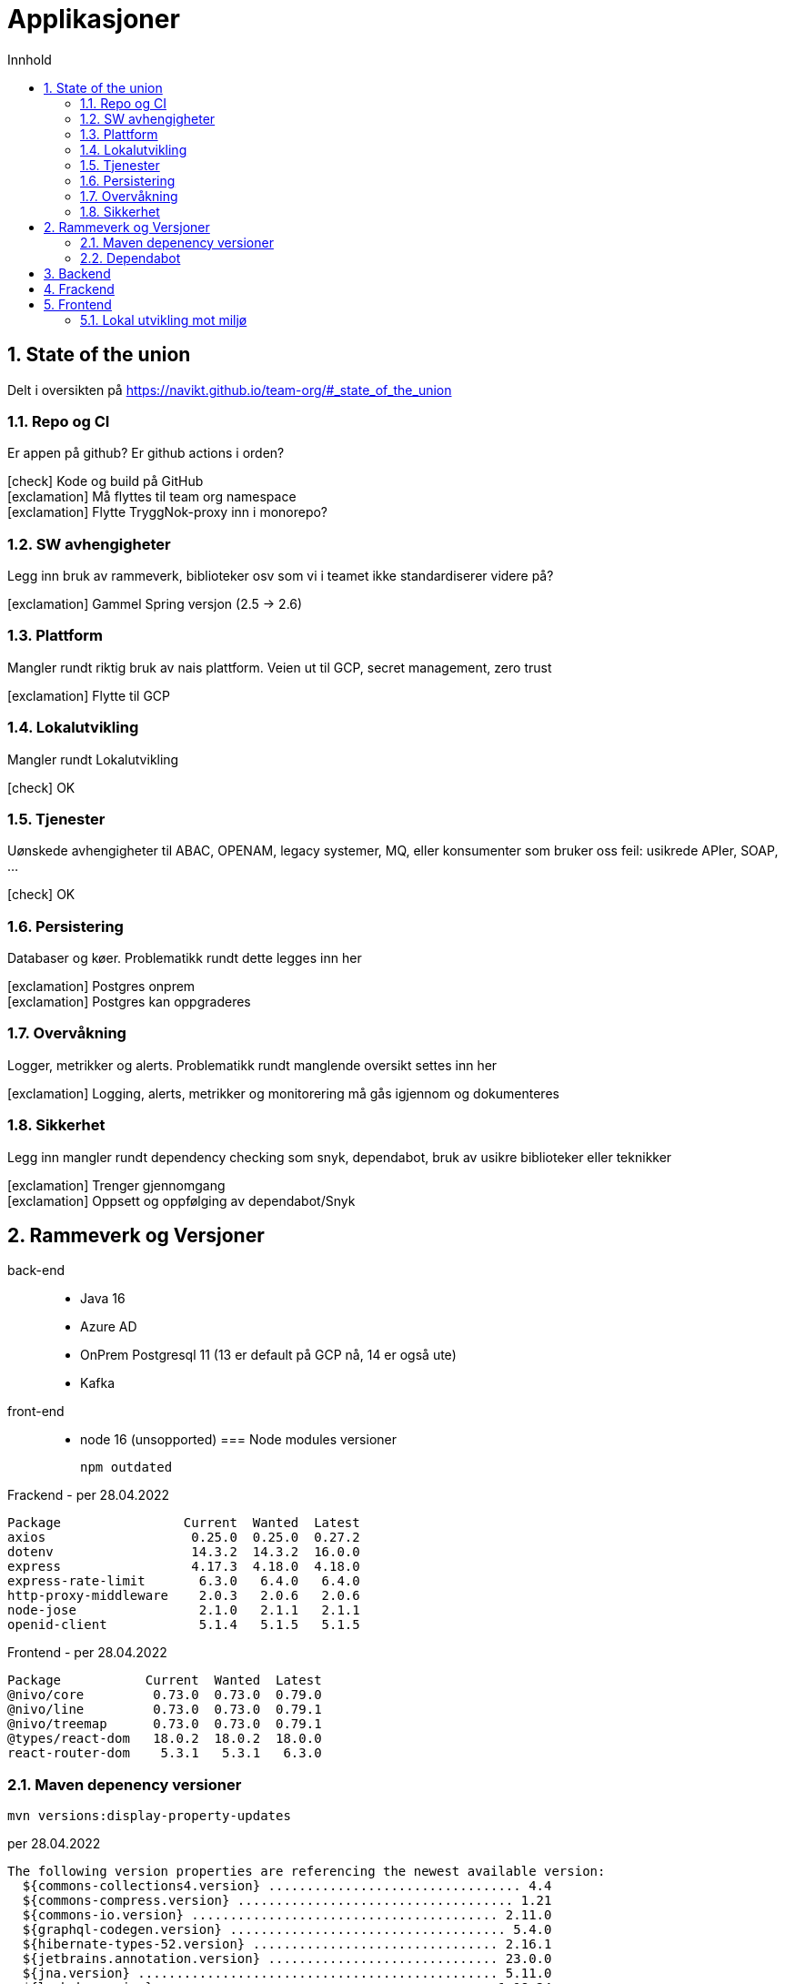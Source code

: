 :sectnums:
:sectanchors:
:toc: left
:toclevels: 2
:toc-title: Innhold
:icons: font

= Applikasjoner

== State of the union

Delt i oversikten på https://navikt.github.io/team-org/#_state_of_the_union

=== Repo og CI
Er appen på github? Er github actions i orden?

****
icon:check[role=green] Kode og build på GitHub +
icon:exclamation[role=yellow] Må flyttes til team org namespace +
icon:exclamation[role=yellow] Flytte TryggNok-proxy inn i monorepo? +
****


=== SW avhengigheter
Legg inn bruk av rammeverk, biblioteker osv som vi i teamet ikke standardiserer videre på?

****
icon:exclamation[role=yellow] Gammel Spring versjon (2.5 -> 2.6)
****

=== Plattform
Mangler rundt riktig bruk av nais plattform. Veien ut til GCP, secret management, zero trust

****
icon:exclamation[role=yellow] Flytte til GCP
****

=== Lokalutvikling
Mangler rundt Lokalutvikling

****
icon:check[role=green] OK
****

=== Tjenester
Uønskede avhengigheter til ABAC, OPENAM, legacy systemer, MQ, eller konsumenter som bruker oss feil: usikrede APIer, SOAP, ...

****
icon:check[role=green] OK
****

=== Persistering
Databaser og køer. Problematikk rundt dette legges inn her

****
icon:exclamation[role=yellow] Postgres onprem +
icon:exclamation[role=yellow] Postgres kan oppgraderes +
****

=== Overvåkning
Logger, metrikker og alerts. Problematikk rundt manglende oversikt settes inn her

****
icon:exclamation[role=yellow] Logging, alerts, metrikker og monitorering må gås igjennom og dokumenteres
****

=== Sikkerhet
Legg inn mangler rundt dependency checking som snyk, dependabot, bruk av usikre biblioteker eller teknikker

****
icon:exclamation[role=yellow] Trenger gjennomgang +
icon:exclamation[role=yellow] Oppsett og oppfølging av dependabot/Snyk +
****

== Rammeverk og Versjoner

back-end::
* Java 16
//* Spring
//- boot     (Parent pom  2.6.3 -> 2.6.4)
//- cloud
//- graphql
* Azure AD
* OnPrem Postgresql 11   (13 er default på GCP nå, 14 er også ute)
* Kafka
front-end::
* node 16 (unsopported)
//* typescript 3.9
//* React 16
//* nav-frontend (Ikke nye 'Aksel')
//
=== Node modules versioner

  npm outdated

.Frackend - per 28.04.2022
----
Package                Current  Wanted  Latest
axios                   0.25.0  0.25.0  0.27.2
dotenv                  14.3.2  14.3.2  16.0.0
express                 4.17.3  4.18.0  4.18.0
express-rate-limit       6.3.0   6.4.0   6.4.0
http-proxy-middleware    2.0.3   2.0.6   2.0.6
node-jose                2.1.0   2.1.1   2.1.1
openid-client            5.1.4   5.1.5   5.1.5
----

.Frontend - per 28.04.2022
----
Package           Current  Wanted  Latest
@nivo/core         0.73.0  0.73.0  0.79.0
@nivo/line         0.73.0  0.73.0  0.79.1
@nivo/treemap      0.73.0  0.73.0  0.79.1
@types/react-dom   18.0.2  18.0.2  18.0.0
react-router-dom    5.3.1   5.3.1   6.3.0
----

=== Maven depenency versioner

  mvn versions:display-property-updates

.per 28.04.2022
----
The following version properties are referencing the newest available version:
  ${commons-collections4.version} ................................. 4.4
  ${commons-compress.version} .................................... 1.21
  ${commons-io.version} ........................................ 2.11.0
  ${graphql-codegen.version} .................................... 5.4.0
  ${hibernate-types-52.version} ................................ 2.16.1
  ${jetbrains.annotation.version} .............................. 23.0.0
  ${jna.version} ............................................... 5.11.0
  ${lombok.version} ........................................... 1.18.24
  ${maven.dependency.plugin-version} ............................ 3.3.0
  ${microsoft-graph.version} ................................... 5.21.0
  ${msal4j.version} ............................................ 1.11.3
  ${nav-vault-jdbc.version} ..................................... 1.3.9
  ${simpleclient.version} ...................................... 0.15.0
  ${springdoc-openapi-ui.version} ............................... 1.6.8
  ${stax2-api.version} .......................................... 4.2.1
  ${testcontainers.version} .................................... 1.17.1
  ${wiremock.version} .......................................... 2.27.2

The following version property updates are available:
  ${avro.version} .................................... 1.10.2 -> 1.11.0
  ${confluent.version} ................................. 6.2.0 -> 7.1.1
  ${docx4j.version} .................................. 11.2.9 -> 11.4.6
  ${guava.version} ............................. 30.1.1-jre -> 31.1-jre
  ${logstash-logback-encoder.version} .................... 6.6 -> 7.1.1
  ${lucene.version} ................................... 8.9.0 -> 8.11.1
  ${scala.version} ................................... 2.13.6 -> 2.13.8
  ${shedlock.version} ................................ 4.26.0 -> 4.34.0
----

=== Dependabot
Prosjektet er også satt opp med github dependabot. Denne lager automatisker PR'er til repoet for å utføre oppdateringer. +
https://help.github.com/github/administering-a-repository/configuration-options-for-dependency-updates +

WARNING: Disse følges ikke opp per i dag

== Backend

// TODO

== Frackend

// TODO

== Frontend

// TODO

=== Lokal utvikling mot miljø

// TODO